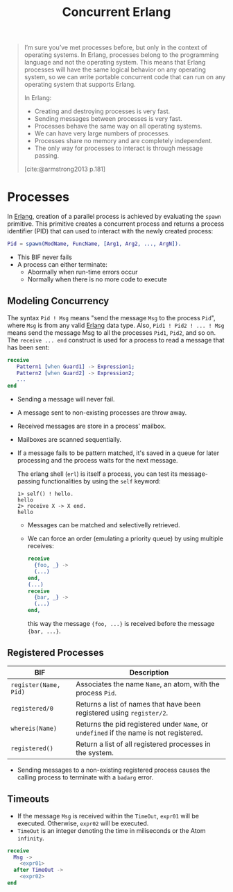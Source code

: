 :PROPERTIES:
:ID:       63607e63-4428-4578-bf2a-12a49649b49c
:END:
#+title: Concurrent Erlang
#+HUGO_CATEGORIES: "Functional Programming"
#+HUGO_TAGS: "Erlang"
#+STARTUP: inlineimages

#+BEGIN_QUOTE
I’m sure you’ve met processes before, but only in the context of operating
systems. In Erlang, processes belong to the programming language and not the
operating system. This means that Erlang processes will have the same logical
behavior on any operating system, so we can write portable concurrent code that
can run on any operating system that supports Erlang.

In Erlang:
+ Creating and destroying processes is very fast.
+ Sending messages between processes is very fast.
+ Processes behave the same way on all operating systems.
+ We can have very large numbers of processes.
+ Processes share no memory and are completely independent.
+ The only way for processes to interact is through message passing.
[cite:@armstrong2013 p.181]
#+END_QUOTE

* Processes

In [[id:de7d0e94-618f-4982-b3e5-8806d88cad5d][Erlang]], creation of a parallel process is achieved by evaluating the ~spawn~
primitive. This primitive creates a concurrent process and returns a process
identifier (PID) that can used to interact with the newly created process:

#+BEGIN_SRC erlang
Pid = spawn(ModName, FuncName, [Arg1, Arg2, ..., ArgN]).
#+END_SRC

#+NAME: erlang-spawn
#+BEGIN_SRC dot :file ../static/img/notes/erlang_spawn.png :cmdline -Kdot -Tpng :exports results
  digraph Spawn {
    node [shape=circle];
    sep = 1;

    pid1 [label="Pid 1", fontsize="10pt", style=filled, fillcolor=grey];
    pid2 [label="Pid 2", xlabel="Mod:Func(Args)", fontsize="10pt", style=filled, fillcolor=white];

    pid1 -> pid2 [label="  Spawn(Mod, Func, Args)", fontsize="10pt", minlen=1, style=dashed];
  }
#+END_SRC

#+RESULTS: erlang-spawn
[[file:../static/img/notes/erlang_spawn.png]]

+ This BIF never fails
+ A process can either terminate:
  * Abormally when run-time errors occur
  * Normally when there is no more code to execute

** Modeling Concurrency

#+NAME: erlang-send
#+BEGIN_SRC dot :file ../static/img/notes/erlang_send.png :cmdline -Kdot -Tpng :exports results
  digraph Send {
    node [shape=circle];
    rankdir="LR";

    pid1 [label="Pid 1", xlabel="Pid2 ! { self(), hello }", fontsize="10pt", style=filled, fillcolor=grey];
    pid2 [label="Pid 2", fontsize="10pt", style=filled, fillcolor=white, xlabel="receive (...) end." ];

    pid1 -> pid2 [label="{ Pid1, hello }", fontsize="10pt", style=dashed];
  }
#+END_SRC

#+RESULTS: erlang-send
[[file:../static/img/notes/erlang_send.png]]

The syntax ~Pid ! Msg~ means "send the message ~Msg~ to the process ~Pid~", where ~Msg~
is from any valid [[id:de7d0e94-618f-4982-b3e5-8806d88cad5d][Erlang]] data type. Also, ~Pid1 ! Pid2 ! ... ! Msg~ means send the
message Msg to all the processes ~Pid1~, ~Pid2~, and so on. The ~receive ... end~
construct is used for a process to read a message that has been sent:

#+BEGIN_SRC erlang
receive
   Pattern1 [when Guard1] -> Expression1;
   Pattern2 [when Guard2] -> Expression2;
   ...
end
#+END_SRC

+ Sending a message will never fail.
+ A message sent to non-existing processes are throw away.
+ Received messages are store in a process' mailbox.
+ Mailboxes are scanned sequentially.
+ If a message fails to be pattern matched, it's saved in a queue for later
  processing and the process waits for the next message.

  The erlang shell (~erl~) is itself a process, you can test its message-passing
  functionalities by using the ~self~ keyword:

  #+BEGIN_SRC shell
    1> self() ! hello.
    hello
    2> receive X -> X end.
    hello
  #+END_SRC

  + Messages can be matched and selectivelly retrieved.
  + We can force an order (emulating a priority queue) by using multiple receives:

    #+NAME: erlang-seletive
    #+BEGIN_SRC dot :file ../static/img/notes/erlang_selective.png :cmdline -Kdot -Tpng :exports results
      digraph Selective {
          node [shape=circle];
          rankdir="LR";
          sep = 1;

          pid1 [label="Pid 1", xlabel="Pid 3 ! { foo, ... }", fontsize="10pt", style=filled, fillcolor=grey];
          pid2 [label="Pid 2", xlabel="Pid 3 ! { bar, ... }", fontsize="10pt", style=filled, fillcolor=grey];
          pid3 [label="Pid 3", fontsize="10pt", style=filled, fillcolor=white];

          pid1 -> pid3 [label="{foo, ...}", fontsize="10pt", minlen=1, style=dashed];
          pid2 -> pid3 [label="{bar, ...}", fontsize="10pt", minlen=1, style=dashed];
      }
    #+END_SRC

    #+RESULTS: erlang-seletive
    [[file:../static/img/notes/erlang_selective.png]]

    #+BEGIN_SRC erlang
      receive
        {foo, _} ->
        (...)
      end,
      (...)
      receive
        {bar, _} ->
        (...)
      end,
    #+END_SRC

    this way the message ~{foo, ...}~ is received before the message ~{bar, ...}~.

** Registered Processes
| BIF                 | Description                                                                        |
|---------------------+------------------------------------------------------------------------------------|
| ~register(Name, Pid)~ | Associates the name ~Name~, an atom, with the process ~Pid~.                           |
| ~registered/0~        | Returns a list of names that have been registered using ~register/2~.                |
| ~whereis(Name)~       | Returns the pid registered under ~Name~, or ~undefined~ if the name is not registered. |
| ~registered()~        | Return a list of all registered processes in the system.                           |

+ Sending messages to a non-existing registered process causes the calling
  process to terminate with a ~badarg~ error.

** Timeouts

+ If the message ~Msg~ is received within the ~TimeOut~, ~expr01~ will be
  executed. Otherwise, ~expr02~ will be executed.
+ ~TimeOut~ is an integer denoting the time in miliseconds or the Atom ~infinity~.

#+NAME: erlang-timeout
#+BEGIN_SRC dot :file ../static/img/notes/erlang_timeout.png :cmdline -Kdot -Tpng :exports results
  digraph Timeout {
      node [shape=circle];
      rankdir="LR";
      sep = 1;

      timeout [label="🕒", fontsize="10pt", style=filled, fillcolor=white];
      pid1 [label="Pid 1", fontsize="10pt", style=filled, fillcolor=grey];
      pid2 [label="Pid 2", fontsize="10pt", style=filled, fillcolor=grey];

      timeout -> pid2 [label="Timeout", fontsize="10pt", minlen=1, style=dashed];
      pid1 -> pid2 [label="Msg", fontsize="10pt", minlen=1, style=dashed];
  }
#+END_SRC

#+RESULTS: erlang-timeout
[[file:../static/img/notes/erlang_timeout.png]]

#+BEGIN_SRC erlang
  receive 
    Msg ->
      <expr01>
    after TimeOut ->
      <expr02>
  end
#+END_SRC

#+print_bibliography: 

